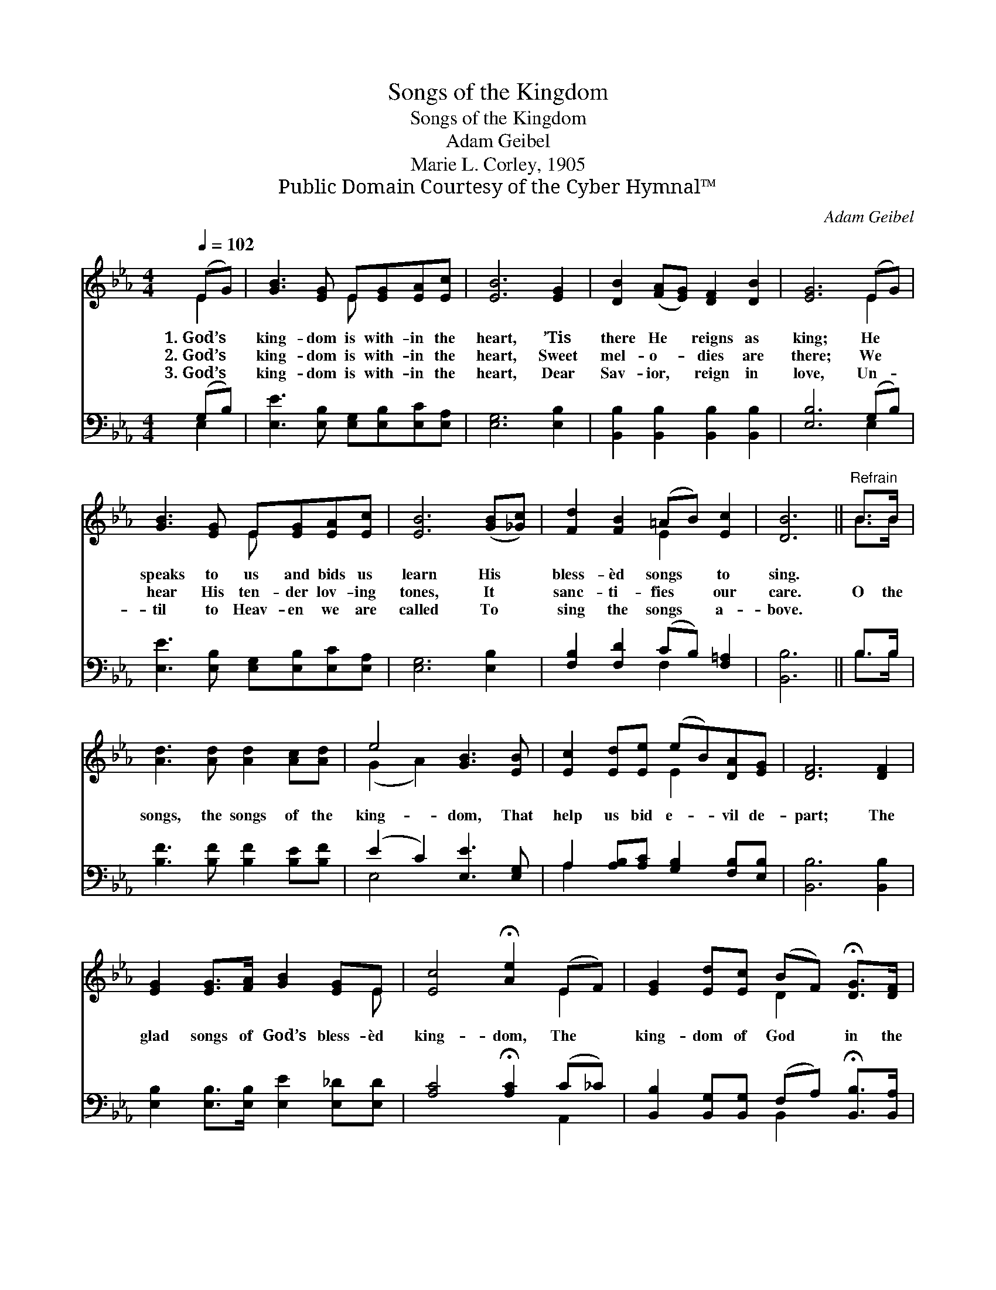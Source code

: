 X:1
T:Songs of the Kingdom
T:Songs of the Kingdom
T:Adam Geibel
T:Marie L. Corley, 1905
T:Public Domain Courtesy of the Cyber Hymnal™
C:Adam Geibel
Z:Public Domain
Z:Courtesy of the Cyber Hymnal™
%%score ( 1 2 ) ( 3 4 )
L:1/8
Q:1/4=102
M:4/4
K:Eb
V:1 treble 
V:2 treble 
V:3 bass 
V:4 bass 
V:1
 (EG) | [GB]3 [EG] E[EG][EA][Ec] | [EB]6 [EG]2 | [DB]2 ([FA][EG]) [DF]2 [DB]2 | [EG]6 (EG) | %5
w: 1.~God’s *|king- dom is with- in the|heart, ’Tis|there He * reigns as|king; He *|
w: 2.~God’s *|king- dom is with- in the|heart, Sweet|mel- o- * dies are|there; We *|
w: 3.~God’s *|king- dom is with- in the|heart, Dear|Sav- ior, * reign in|love, Un- *|
 [GB]3 [EG] E[EG][EA][Ec] | [EB]6 ([GB][_Gc]) | [Fd]2 [FB]2 (=AB) [Ec]2 | [DB]6 ||"^Refrain" B>B | %10
w: speaks to us and bids us|learn His *|bless- èd songs * to|sing.||
w: hear His ten- der lov- ing|tones, It *|sanc- ti- fies * our|care.|O the|
w: til to Heav- en we are|called To *|sing the songs * a-|bove.||
 [Ad]3 [Ad] [Ad]2 [Ac][Ad] | e4 [GB]3 [EB] | [Ec]2 [Ed][Ee] (eB)[DA][EG] | [DF]6 [DF]2 | %14
w: ||||
w: songs, the songs of the|king- dom, That|help us bid e- * vil de-|part; The|
w: ||||
 [EG]2 [EG]>[FA] [GB]2 [EG]E | [Ec]4 !fermata![Ae]2 (EF) | [EG]2 [Ed][Ec] (BF) !fermata![DG]>[DF] | %17
w: |||
w: glad songs of God’s bless- èd|king- dom, The *|king- dom of God * in the|
w: |||
 !fermata!E6 |] %18
w: |
w: heart.|
w: |
V:2
 E2 | x4 E x3 | x8 | x8 | x6 E2 | x4 E x3 | x8 | x4 E2 x2 | x6 || B>B | x8 | (G2 A2) x4 | %12
 x4 E2 x2 | x8 | x7 E | x6 E2 | x4 D2 x2 | (E2 C>C B,2) |] %18
V:3
 (G,B,) | [E,E]3 [E,B,] [E,G,][E,B,][E,C][E,A,] | [E,G,]6 [E,B,]2 | %3
 [B,,B,]2 [B,,B,]2 [B,,B,]2 [B,,B,]2 | [E,B,]6 (G,B,) | [E,E]3 [E,B,] [E,G,][E,B,][E,C][E,A,] | %6
 [E,G,]6 [E,B,]2 | [F,B,]2 [F,D]2 (CB,) [F,=A,]2 | [B,,B,]6 || B,>B, | %10
 [B,F]3 [B,F] [B,F]2 [B,E][B,F] | (E2 C2) [E,E]3 [E,G,] | A,2 [A,B,][A,C] [G,B,]2 [F,B,][E,B,] | %13
 [B,,B,]6 [B,,B,]2 | [E,B,]2 [E,B,]>[E,B,] [E,E]2 [E,_D][E,D] | [A,C]4 !fermata![A,C]2 (C_C) | %16
 [B,,B,]2 [B,,G,][B,,G,] (F,A,) !fermata![B,,B,]>[B,,A,] | %17
 (!fermata!G,2 A,A,3/4 !fermata!G,2) x/4 |] %18
V:4
 E,2 | x8 | x8 | x8 | x6 E,2 | x8 | x8 | x4 F,2 x2 | x6 || B,>B, | x8 | E,4 x4 | A,2 x6 | x8 | x8 | %15
 x6 A,,2 | x4 B,,2 x2 | E,6 |] %18

